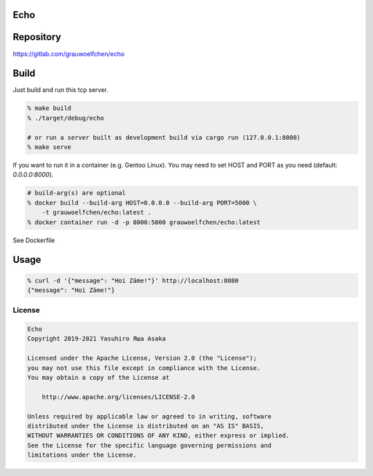 Echo
====

.. image:: https://gitlab.com/grauwoelfchen/echo/badges/trunk/pipeline.svg
   :target: https://gitlab.com/grauwoelfchen/echo/commits/trunk

.. image:: https://gitlab.com/grauwoelfchen/echo/badges/trunk/coverage.svg
   :target: https://gitlab.com/grauwoelfchen/echo/commits/trunk


Repository
==========

https://gitlab.com/grauwoelfchen/echo


Build
=====

Just build and run this tcp server.

.. code:: zsh

   % make build
   % ./target/debug/echo

   # or run a server built as development build via cargo run (127.0.0.1:8000)
   % make serve


If you want to run it in a container (e.g. Gentoo Linux).  
You may need to set HOST and PORT as you need (default: `0.0.0.0:8000`).

.. code:: zsh

   # build-arg(s) are optional
   % docker build --build-arg HOST=0.0.0.0 --build-arg PORT=5000 \
       -t grauwoelfchen/echo:latest .
   % docker container run -d -p 8000:5000 grauwoelfchen/echo:latest

See Dockerfile


Usage
=====

.. code:: zsh

   % curl -d '{"message": "Hoi Zäme!"}' http://localhost:8080
   {"message": "Hoi Zäme!"}


License
-------


.. code:: text

   Echo
   Copyright 2019-2021 Yasuhiro Яша Asaka

   Licensed under the Apache License, Version 2.0 (the "License");
   you may not use this file except in compliance with the License.
   You may obtain a copy of the License at

       http://www.apache.org/licenses/LICENSE-2.0

   Unless required by applicable law or agreed to in writing, software
   distributed under the License is distributed on an "AS IS" BASIS,
   WITHOUT WARRANTIES OR CONDITIONS OF ANY KIND, either express or implied.
   See the License for the specific language governing permissions and
   limitations under the License.
